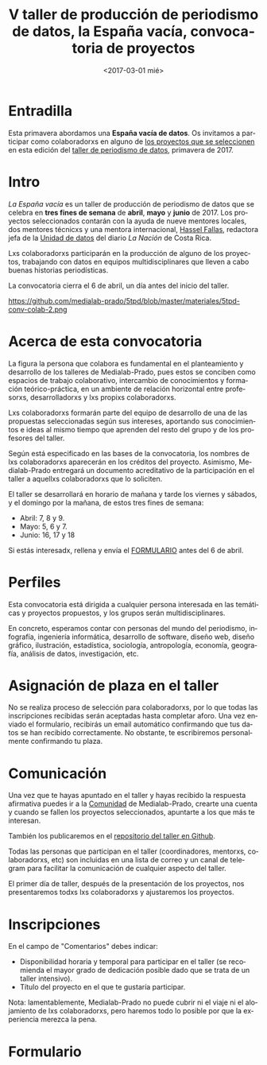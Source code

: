 #+TITLE: V taller de producción de periodismo de datos, la España vacía, convocatoria de proyectos
#+AUTHOR: Adolfo Antón Bravo
#+DATE: <2017-03-01 mié>
#+EMAIL: adolfo@medialab-prado.es
#+LANGUAGE: es
#+OPTIONS: toc:2 skip:nil ^:nil author:nil timestamp:nil num:nil TeX:nil
#+DESCRIPTION: Convocatoria de colaboradores del V Taller de Producción de Periodismo de Datos 2017
#+LATEX_HEADER: \usepackage{hyperref}
#+LATEX_HEADER: \hypersetup{
#+LATEX_HEADER: colorlinks,%
#+LATEX_HEADER: citecolor=Violet,%
#+LATEX_HEADER: linkcolor=blue,%
#+LATEX_HEADER: urlcolor=blue
#+LATEX_HEADER: }

* Entradilla
Esta primavera abordamos una *España vacía de datos*. Os invitamos a participar como colaboradorxs en alguno de [[http://medialab-prado.es/article/v-taller-de-produccion-de-periodismo-de-datos-la-espana-vacia-convocatoria-de-proyectos][los proyectos que se seleccionen]] en esta edición del [[http://medialab-prado.es/article/v-taller-de-produccion-de-periodismo-de-datos-la-espana-vacia][taller de periodismo de datos]], primavera de 2017.

* Intro
/La España vacía/ es un taller de producción de periodismo de datos que se celebra en *tres fines de semana* de *abril*, *mayo* y *junio* de 2017. Los proyectos seleccionados contarán con la ayuda de nueve mentores locales, dos mentores técnicxs y una mentora internacional, [[http://medialab-prado.es/person/hassel-fallas][Hassel Fallas]], redactora jefa de la [[http://www.nacion.com/autores/hassel_fallas/][Unidad de datos]] del diario /La Nación/ de Costa Rica.

Lxs colaboradorxs participarán en la producción de alguno de los proyectos, trabajando con datos en equipos multidisciplinares que lleven a cabo buenas historias periodísticas.

La convocatoria cierra el 6 de abril, un día antes del inicio del taller.

#+CAPTION: Convocatoria de colaboradorxs taller de periodismo de datos la España vacía, del 6 de marzo al 6 de abril
#+ATTR_HTML: :alt Convocatoria de colaboradorxs taller de periodismo de datos la España vacía, del 6 de marzo al 6 de abril :title Convocatoria de colaboradorxs
https://github.com/medialab-prado/5tpd/blob/master/materiales/5tpd-conv-colab-2.png
#+BEGIN_HTML
<img src="https://github.com/medialab-prado/5tpd/blob/master/materiales/5tpd-conv-colab-2.png" width"=640" alt="Convocatoria de colaboradorxs taller de periodismo de datos la España vacía, del 6 de marzo al 6 de abril" />

#+END_HTML

* Acerca de esta convocatoria

La figura la persona que colabora es fundamental en el planteamiento y desarrollo de los talleres de Medialab-Prado, pues estos se conciben como espacios de trabajo colaborativo, intercambio de conocimientos y formación teórico-práctica, en un ambiente de relación horizontal entre profesorxs, desarrolladorxs y lxs propixs colaboradorxs.

Lxs colaboradorxs formarán parte del equipo de desarrollo de una de las propuestas seleccionadas según sus intereses, aportando sus conocimientos e ideas al mismo tiempo que aprenden del resto del grupo y de los profesores del taller.

Según está especificado en las bases de la convocatoria, los nombres de lxs colaboradorxs aparecerán en los créditos del proyecto. Asimismo, Medialab-Prado entregará un documento acreditativo de la participación en el taller a aquellxs colaboradorxs que lo soliciten.

El taller se desarrollará en horario de mañana y tarde los viernes y sábados, y el domingo por la mañana, de estos tres fines de semana:

- Abril: 7, 8 y 9.
- Mayo: 5, 6 y 7.
- Junio: 16, 17 y 18

Si estás interesadx, rellena y envía el [[formulario][FORMULARIO]] antes del 6 de abril.

* Perfiles 

Esta convocatoria está dirigida a cualquier persona interesada en las temáticas y proyectos propuestos, y los grupos serán multidisciplinares.

En concreto, esperamos contar con personas del mundo del periodismo, infografía, ingeniería informática, desarrollo de software, diseño web, diseño gráfico, ilustración, estadística, sociología, antropología, economía, geografía, análisis de datos, investigación, etc.

* Asignación de plaza en el taller

No se realiza proceso de selección para colaboradorxs, por lo que todas las inscripciones recibidas serán aceptadas hasta completar aforo. Una vez enviado el formulario, recibirás un email automático confirmando que tus datos se han recibido correctamente. No obstante, te escribiremos personalmente confirmando tu plaza.

* Comunicación

Una vez que te hayas apuntado en el taller y hayas recibido la respuesta afirmativa puedes ir a la [[http://comunidad.medialab-prado.es/][Comunidad]] de Medialab-Prado, crearte una cuenta y cuando se fallen los proyectos seleccionados, apuntarte a los que más te interesan.

También los publicaremos en el [[https://github.com/medialab-prado/5tpd][repositorio del taller en Github]].

Todas las personas que participan en el taller (coordinadores, mentorxs, colaboradorxs, etc) son incluidas en una lista de correo y un canal de telegram para facilitar la comunicación de cualquier aspecto del taller.

El primer día de taller, después de la presentación de los proyectos, nos presentaremos todxs lxs colaboradorxs y ajustaremos los proyectos.

* Inscripciones
En el campo de "Comentarios" debes indicar:

- Disponibilidad horaria y temporal para participar en el taller (se recomienda el mayor grado de dedicación posible dado que se trata de un taller intensivo).
- Título del proyecto en el que te gustaría participar.

Nota: lamentablemente, Medialab-Prado no puede cubrir ni el viaje ni el alojamiento de lxs colaboradorxs, pero haremos todo lo posible por que la experiencia merezca la pena.

* Formulario <<formulario>>

